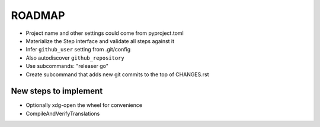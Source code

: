 =======
ROADMAP
=======

- Project name and other settings could come from pyproject.toml
- Materialize the Step interface and validate all steps against it
- Infer ``github_user`` setting from .git/config
- Also autodiscover ``github_repository``
- Use subcommands: "releaser go"
- Create subcommand that adds new git commits to the top of CHANGES.rst


New steps to implement
======================

- Optionally xdg-open the wheel for convenience
- CompileAndVerifyTranslations
